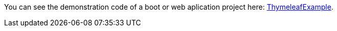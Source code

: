 
:fragment:

You can see the demonstration code of a boot or web aplication project here: link:resources/altemista-cloudfwk-documentation/acf-thymeleaf-demo.zip[ThymeleafExample^]. 